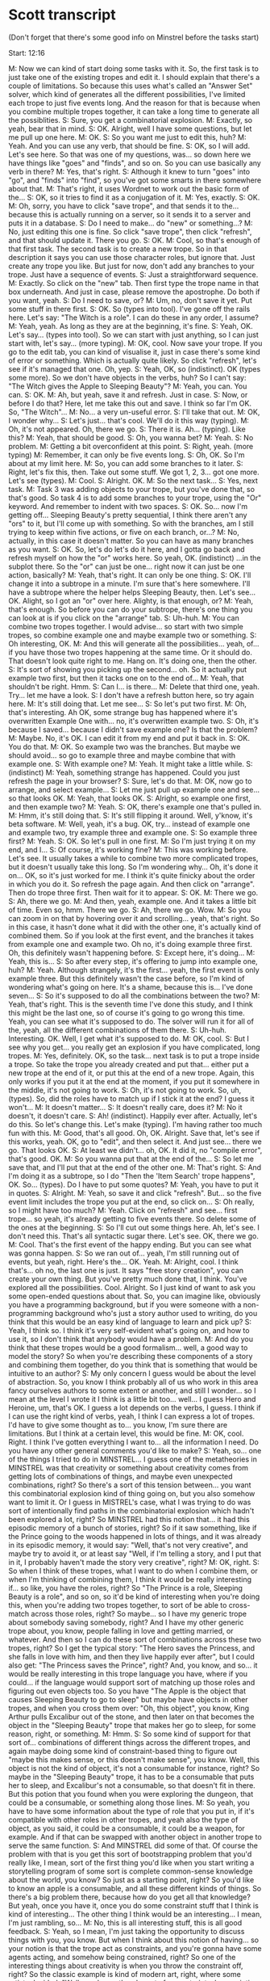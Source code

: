 * Scott transcript

(Don't forget that there's some good info on Minstrel before the tasks start)

Start: 12:16

M: Now we can kind of start doing some tasks with it. So, the first task is to just take one of the existing tropes and edit it. I should explain that there's a couple of limitations. So because this uses what's called an "Answer Set" solver, which kind of generates all the different possibilities, I've limited each trope to just five events long. And the reason for that is because when you combine multiple tropes together, it can take a long time to generate all the possiblities.
S: Sure, you get a combinatorial explosion.
M: Exactly, so yeah, bear that in mind.
S: OK. Alright, well I have some questions, but let me pull up one here.
M: OK.
S: So you want me just to edit this, huh?
M: Yeah. And you can use any verb, that should be fine.
S: OK, so I will add. Let's see here. So that was one of my questions, was... so down here we have things like "goes" and "finds", and so on. So you can use basically any verb in there?
M: Yes, that's right.
S: Although it knew to turn "goes" into "go", and "finds" into "find", so you've got some smarts in there somewhere about that.
M: That's right, it uses Wordnet to work out the basic form of the...
S: OK, so it tries to find it as a conjugation of it.
M: Yes, exactly.
S: OK.
M: Oh, sorry, you have to click "save trope", and that sends it to the... because this is actually running on a server, so it sends it to a server and puts it in a database.
S: Do I need to make... do "new" or something...?
M: No, just editing this one is fine. So click "save trope", then click "refresh", and that should update it. There you go.
S: OK.
M: Cool, so that's enough of that first task. The second task is to create a new trope. So in that description it says you can use those character roles, but ignore that. Just create any trope you like. But just for now, don't add any branches to your trope. Just have a sequence of events.
S: Just a straightforward sequence.
M: Exactly. So click on the "new" tab. Then first type the trope name in that box underneath. And just in case, please remove the apostrophe. Do both if you want, yeah.
S: Do I need to save, or?
M: Um, no, don't save it yet. Put some stuff in there first.
S: OK. So (types into tool). I've gone off the rails here. Let's say: "The Witch is a role". I can do these in any order, I assume?
M: Yeah, yeah. As long as they are at the beginning, it's fine.
S: Yeah, OK. Let's say... (types into tool). So we can start with just anything, so I can just start with, let's say... (more typing).
M: OK, cool. Now save your trope. If you go to the edit tab, you can kind of visualise it, just in case there's some kind of error or something. Which is actually quite likely. So click "refresh", let's see if it's managed that one. Oh, yep.
S: Yeah, OK, so (indistinct). OK (types some more). So we don't have objects in the verbs, huh? So I can't say: "The Witch gives the Apple to Sleeping Beauty"?
M: Yeah, you can. You can.
S: OK.
M: Ah, but yeah, save it and refresh. Just in case.
S: Now, or before I do that? Here, let me take this out and save. I think so far I'm OK. So, "The Witch"...
M: No... a very un-useful error.
S: I'll take that out.
M: OK, I wonder why...
S: Let's just... that's cool. We'll do it this way (typing).
M: Oh, it's not appeared. Oh, there we go.
S: There it is. Ah... (typing). Like this?
M: Yeah, that should be good.
S: Oh, you wanna bet?
M: Yeah.
S: No problem.
M: Getting a bit overconfident at this point.
S: Right, yeah. (more typing)
M: Remember, it can only be five events long.
S: Oh, OK. So I'm about at my limit here.
M: So, you can add some branches to it later.
S: Right, let's fix this, then. Take out some stuff. We got 1, 2, 3... got one more. Let's see (types).
M: Cool.
S: Alright. OK.
M: So the next task...
S: Yes, next task.
M: Task 3 was adding objects to your trope, but you've done that, so that's good. So task 4 is to add some branches to your trope, using the "Or" keyword. And remember to indent with two spaces.
S: OK. So... now I'm getting off... Sleeping Beauty's pretty sequential, I think there aren't any "ors" to it, but I'll come up with something. So with the branches, am I still trying to keep within five actions, or five on each branch, or...?
M: No, actually, in this case it doesn't matter. So you can have as many branches as you want.
S: OK. So, let's do let's do it here, and I gotta go back and refresh myself on how the "or" works here. So yeah, OK. (indistinct) ...in the subplot there. So the "or" can just be one... right now it can just be one action, basically?
M: Yeah, that's right. It can only be one thing.
S: OK. I'll change it into a subtrope in a minute. I'm sure that's here somewhere. I'll have a subtrope where the helper helps Sleeping Beauty, then. Let's see... OK. Alight, so I got an "or" over here. Alighty, is that enough, or?
M: Yeah, that's enough. So before you can do your subtrope, there's one thing you can look at is if you click on the "arrange" tab.
S: Uh-huh.
M: You can combine two tropes together. I would advise... so start with two simple tropes, so combine example one and maybe example two or something.
S: Oh interesting, OK.
M: And this will generate all the possibilities... yeah, of... if you have those two tropes happening at the same time. Or it should do. That doesn't look quite right to me. Hang on. It's doing one, then the other.
S: It's sort of showing you picking up the second... oh. So it actually put example two first, but then it tacks one on to the end of...
M: Yeah, that shouldn't be right. Hmm.
S: Can I... is there...
M: Delete that third one, yeah. Try... let me have a look.
S: I don't have a refresh button here, so try again here.
M: It's still doing that. Let me see...
S: So let's put two first.
M: Oh, that's interesting. Ah OK, some strange bug has happened where it's overwritten Example One with... no, it's overwritten example two.
S: Oh, it's because I saved... because I didn't save example one? Is that the problem?
M: Maybe. No, it's OK. I can edit it from my end and put it back in.
S: OK. You do that.
M: OK. So example two was the branches. But maybe we should avoid... so go to example three and maybe combine that with example one.
S: With example one?
M: Yeah. It might take a little while.
S: (indistinct)
M: Yeah, something strange has happened. Could you just refresh the page in your browser?
S: Sure, let's do that.
M: OK, now go to arrange, and select example...
S: Let me just pull up example one and see... so that looks OK.
M: Yeah, that looks OK.
S: Alright, so example one first, and then example two?
M: Yeah.
S: OK, there's example one that's pulled in.
M: Hmm, it's still doing that.
S: It's still flipping it around. Well, y'know, it's beta software.
M: Well, yeah, it's a bug. OK, try... instead of example one and example two, try example three and example one.
S: So example three first?
M: Yeah.
S: OK. So let's pull in one first.
M: So I'm just trying it on my end, and I...
S: Of course, it's working fine?
M: This was working before. Let's see. It usually takes a while to combine two more complicated tropes, but it doesn't usually take this long. So I'm wondering why... Oh, it's done it on... OK, so it's just worked for me. I think it's quite finicky about the order in which you do it. So refresh the page again. And then click on "arrange". Then do trope three first. Then wait for it to appear.
S: OK.
M: There we go.
S: Ah, there we go.
M: And then, yeah, example one. And it takes a little bit of time. Even so, hmm. There we go.
S: Ah, there we go. Wow.
M: So you can zoom in on that by hovering over it and scrolling... yeah, that's right. So in this case, it hasn't done what it did with the other one, it's actually kind of combined them. So if you look at the first event, and the branches it takes from example one and example two. Oh no, it's doing example three first. Oh, this definitely wasn't happening before.
S: Except here, it's doing...
M: Yeah, this is...
S: So after every step, it's offering to jump into example one, huh?
M: Yeah. Although strangely, it's the first... yeah, the first event is only example three. But this definitely wasn't the case before, so I'm kind of wondering what's going on here. It's a shame, because this is... I've done seven...
S: So it's supposed to do all the combinations between the two?
M: Yeah, that's right. This is the seventh time I've done this study, and I think this might be the last one, so of course it's going to go wrong this time. Yeah, you can see what it's supposed to do. The solver will run it for all of the, yeah, all the different combinations of them there.
S: Uh-huh. Interesting. OK. Well, I get what it's supposed to do.
M: OK, cool.
S: But I see why you get... you really get an explosion if you have complicated, long tropes.
M: Yes, definitely. OK, so the task... next task is to put a trope inside a trope. So take the trope you already created and put that... either put a new trope at the end of it, or put this at the end of a new trope. Again, this only works if you put it at the end at the moment, if you put it somewhere in the middle, it's not going to work.
S: Oh, it's not going to work. So, uh, (types). So, did the roles have to match up if I stick it at the end? I guess it won't...
M: It doesn't matter...
S: It doesn't really care, does it?
M: No it doesn't, it doesn't care.
S: Ah! (indistinct). Happily ever after. Actually, let's do this. So let's change this. Let's make (typing). I'm having rather too much fun with this.
M: Good, that's all good. Oh, OK. Alright. Save that, let's see if this works, yeah. OK, go to "edit", and then select it. And just see... there we go. That looks OK.
S: At least we didn't... oh, OK. It did it, no "compile error", that's good. OK.
M: So you wanna put that at the end of the...
S: So let me save that, and I'll put that at the end of the other one.
M: That's right.
S: And I'm doing it as a subtrope, so I do "Then the 'Item Search' trope happens", OK. So... (types). Do I have to put some quotes?
M: Yeah, you have to put it in quotes.
S: Alright.
M: Yeah, so save it and click "refresh". But... so the five event limit includes the trope you put at the end, so click on...
S: Oh really, so I might have too much?
M: Yeah. Click on "refresh" and see... first trope... so yeah, it's already getting to five events there. So delete some of the ones at the beginning.
S: So I'll cut out some things here. Ah, let's see. I don't need this. That's all syntactic sugar there. Let's see. OK, there we go.
M: Cool. That's the first event of the happy ending. But you can see what was gonna happen.
S: So we ran out of... yeah, I'm still running out of events, but yeah, right. Here's the... OK. Yeah.
M: Alright, cool. I think that's... oh no, the last one is just. It says "free story creation", you can create your own thing. But you've pretty much done that, I think. You've explored all the possibilities. Cool. Alright. So I just kind of want to ask you some open-ended questions about that. So, you can imagine like, obviously you have a programming background, but if you were someone with a non-programming background who's just a story author used to writing, do you think that this would be an easy kind of language to learn and pick up?
S: Yeah, I think so. I think it's very self-evident what's going on, and how to use it, so I don't think that anybody would have a problem.
M: And do you think that these tropes would be a good formalism... well, a good way to model the story? So when you're describing these components of a story and combining them together, do you think that is something that would be intuitive to an author?
S: My only concern I guess would be about the level of abstraction. So, you know I think probably all of us who work in this area fancy ourselves authors to some extent or another, and still I wonder... so I mean at the level I wrote it I think is a little bit too... well... I guess Hero and Heroine, um, that's OK. I guess a lot depends on the verbs, I guess. I think if I can use the right kind of verbs, yeah, I think I can express a lot of tropes. I'd have to give some thought as to... you know, I'm sure there are limitations. But I think at a certain level, this would be fine.
M: OK, cool. Right. I think I've gotten everything I want to... all the information I need. Do you have any other general comments you'd like to make?
S: Yeah, so... one of the things I tried to do in MINSTREL... I guess one of the metatheories in MINSTREL was that creativity or something about creativity comes from getting lots of combinations of things, and maybe even unexpected combinations, right? So there's a sort of this tension between... you want this combinatorial explosion kind of thing going on, but you also somehow want to limit it. Or I guess in MISTREL's case, what I was trying to do was sort of intentionally find paths in the combinatorial explosion which hadn't been explored a lot, right? So MINSTREL had this notion that... it had this episodic memory of a bunch of stories, right? So if it saw something, like if the Prince going to the woods happened in lots of things, and it was already in its episodic memory, it would say: "Well, that's not very creative", and maybe try to avoid it, or at least say "Well, if I'm telling a story, and I put that in it, I probably haven't made the story very creative", right?
M: OK, right.
S: So when I think of these tropes, what I want to do when I combine them, or when I'm thinking of combining them, I think it would be really interesting if... so like, you have the roles, right? So "The Prince is a role, Sleeping Beauty is a role", and so on, so it'd be kind of interesting when you're doing this, when you're adding two tropes together, to sort of be able to cross-match across those roles, right? So maybe... so I have my generic trope about somebody saving somebody, right? And I have my other generic trope about, you know, people falling in love and getting married, or whatever. And then so I can do these sort of combinations across these two tropes, right? So I get the typical story: "The Hero saves the Princess, and she falls in love with him, and then they live happily ever after", but I could also get: "The Princess saves the Prince", right? And, you know, and so... it would be really interesting in this trope language you have, where if you could... if the language would support sort of matching up those roles and figuring out even objects too. So you have "The Apple is the object that causes Sleeping Beauty to go to sleep" but maybe have objects in other tropes, and when you cross them over: "Oh, this object", you know, King Arthur pulls Excalibur out of the stone, and then later on that becomes the object in the "Sleeping Beauty" trope that makes her go to sleep, for some reason, right, or something.
M: Hmm.
S: So some kind of support for that sort of... combinations of different things across the different tropes, and again maybe doing some kind of constraint-based thing to figure out "maybe this makes sense, or this doesn't make sense", you know. Well, this object is not the kind of object, it's not a consumable for instance, right? So maybe in the "Sleeping Beauty" trope, it has to be a consumable that puts her to sleep, and Excalibur's not a consumable, so that doesn't fit in there. But this potion that you found when you were exploring the dungeon, that could be a consumable, or something along those lines.
M: So yeah, you have to have some information about the type of role that you put in, if it's compatible with other roles in other tropes, and yeah also the type of object, as you said, it could be a consumable, it could be a weapon, for example. And if that can be swapped with another object in another trope to serve the same function.
S: And MINSTREL did some of that. Of course the problem with that is you get this sort of bootstrapping problem that you'd really like, I mean, sort of the first thing you'd like when you start writing a storytelling program of some sort is complete common-sense knowledge about the world, you know? So just as a starting point, right? So you'd like to know an apple is a consumable, and all these different kinds of things. So there's a big problem there, because how do you get all that knowledge? But yeah, once you have it, once you do some constraint stuff that I think is kind of interesting... The other thing I think would be an interesting... I mean, I'm just rambling, so...
M: No, this is all interesting stuff, this is all good feedback.
S: Yeah, so I mean, I'm just taking the opportunity to discuss things with you, you know. But when I think about this notion of having... so your notion is that the trope act as constraints, and you're gonna have some agents acting, and somehow being constrained, right? So one of the interesting things about creativity is when you throw the constraint off, right? So the classic example is kind of modern art, right, where some artists decided: "Well, you know, there's sort of a constraint where paintings should look realistic, but what if we get rid of that?", you know? And we just, we paint stuff that doesn't look realistic. Or you can imagine, if you're doing fairytales, right? You have a constraint that the Hero is a man. But it would be really interesting to have a... some kind of meta-reasoning or something in the program that would say, or even just experiment really without knowing anything by saying: "Well, I'm going to throw this constraint out the door", right? Or even if I read a trope, and I say, you know, "The Woods is a place, and it happens here", maybe you'd have something which says: "Well, I'm going to try using this trope, but I'm gonna throw out that constraint, I'm gonna leave it out of the trope.".
M: Yeah, I think as you said, it would be nice to invert or subvert a trope by reversing the roles of some characters so as you said before, the princess rescues the hero, or whatever, in a trope. To have that kind of mechanism to add some kind of element of unexpected creativity to it, I think that would be a really good idea. What was I going to say? It's really late here. It's so late, I'm not really able to think straight. What you were saying before about the.. so adding some elements of creativity to it. So what did you just say about that?
S: Well, so, I can talk forever about creativity as you can imagine... so I think one thing is this notion of you know, you've got a big solution space in some sense, you know, whether it's combinations of your tropes and your actions, or whatever it is. And some parts of it are well-trodden, and some parts aren't, right? And so the ones that aren't are sort of intrinsically more interesting, let's say, or I would say that they are. On the other hand, they have to make sense, and they have to, well, they have to make sense not only in terms of the real world, but also in the sense of the storytelling, right? So you can't just publish a book which is 10,000 words that have never been used in this combination before. Well that's certainly new terrain, but it's not interesting, right? So there's this tension between structure and living within the constraints and being interesting by being in new spaces or selectively throwing out constraints and seeing where that gets you.
M: Yeah, so what I was going to say, which I forgot to say, which is: the way that this hooks into the multi-agent system, it's not just constraints, so the characters, the agents, see the story as a set of social norms which govern their behaviour. So, as they're social norms, they're kind of suggested behaviour, but they can actually change to break that, break these rules, and obviously there are certain consequences, there would be some penalty for breaking these rules. But if you give your characters, for example, emotional models, so that if they are able to attain their goals, they're happy, but if they're unable to, then they get angry. Then the angrier and angrier they get, the more likely they are just to say "The hell with it", and break away from these constraints, right?
S: That's interesting, yeah.
M: Yeah, so that's kind of what all this compiles to, a set of what we call social institutions, rather than just constraints.
S: So is the intention that the agents... so I write: "The Prince goes to the Woods", so is the intention that the Prince knows something about how to go to the woods, or...
M: Yeah, the Prince has a... you'd write the Prince with a plan involving going to the Woods.
S: Gotcha, OK. And he has, presumably his choices about, you know, he knows he can ride his horse there, he can walk there, something along those lines.
M: Yeah, exactly.
S: Gotcha. Hmm. Yeah, that's interesting. So another thing I always thought was kind of interesting or sort of fruitful area is: so supposing you get a whole boatload of these tropes. So one of the things MINSTREL did, right, so I said it had an episodic memory, right, so it put, you know, as it "read" stories, which I really just handcrafted and added to the memory, but you know, as it "read" stories they get added to the episodic memory. And the episodic memory does a couple of things. So one of the things is it notices generalisations, right? So "Oh, the Prince rode a horse in this story, and the Prince rode a horse in this story, and the Prince rode a horse in this story" and one of the things that comes out of that, like I that, like I said, is: well, you notice I've seen this a bunch of times, it's not very creative, you know. On the other hand, you do know "Oh, well 'Prince riding a horse' happens a lot of times, so I know that's a standard thing I can do", right?
M: So that's kind of like a trope, it identifies tropes in these stories.
S: Well, except it's not really capturing the literary aspect of the trope, right? So it's really just, it's more like learning to plan from the episodic memory. So if you see a bunch of stories where the Prince is in location A, and he ends up in location B, and in between it says he rode his horse, you can sort of learn from that: "Oh, to get from location A to location B, I can ride my horse", right? And then the other... the episodic memory also can do some generalisations, see if he walks from A to B, it can sort of figure out: "Oh, to get from A to B, I can walk or I can ride my horse", right?
M: Ah right, OK.
S: Right. So and then the other thing that MINSTREL's episodic memory did is it had these things which I called "TRANs", which, I don't know, stood for something. But basically the idea was that you could have some rules about how you could transform things. So for instance one of those things was "use an agent". So the transform "use an agent transform" says: "well, if you need to do something, you need to get from A to B, you can do it, or you can get an agent to do it for you". So that was kind of a general thing, but it would sort of figure out: "Oh, I can apply that to different things", right? So the story I tell in my dissertation is that when my little niece was like 8 years old or something, spilled her milk in the kitchen, and she knew she was going to be in trouble for spilling it, right? And normally grandma cleaned it up by getting paper towels. Well she couldn't reach the paper towels, right? I'm in the other room watching this. And so she leaves the apartment, and she goes next door, and she comes back with one of the kittens that had been born next door previously, and she puts it on the table to lick up the milk. So she's figured out: "Well, if I can't clean it up, I can get some agent to do it for me.". So you have these memories in there, it's kind of a silly example, but let's say you know that the Prince can get to the woods by walking there, but that's the only thing you know, but maybe through this you can figure out: "Well, I can get an agent to walk me there, instead of me walking there. Horses can walk. Oh - I can ride a horse there", right? On the other hand, if you pick the Princess to be your agent, "I have the Princess carry me to the woods", that doesn't make much sense, right? But you can sort of figure things out like that. So that's sort of level one, although I never really totally got this working, but the idea was: I could pull the story structures into episodic memory and let the same thing happen, right? So if I had what you would call a trope where the Prince goes somewhere. I might be able to automatically learn a variant of that trope, where instead of the Prince going somewhere, the Prince gets an agent to go somewhere for him and act on his behalf. So instead of the Prince going to the woods and kissing Sleeping Beauty, he gets somebody else, you know, the Jester, the Court Jester, to go and do it for him. Now that's a weird kind of thing, right, but in a way, that's actually kind of an interesting story, where does it go from there? So, I mean, again it comes back to the thing I was talking about, you've got different ways to generate different combinations of things, and somehow you want to constrain those to be interesting somehow. And in different ways. I forgot how I got started on that. Looking at what you've written, I can see writing sort of tropes that apply to tropes, right? I read a book once about writing, and about writing novels, and the author was like: "Basically, a novel is: somebody has a problem to solve, and this is how he's going to solve it.". He starts off doing it, and then there's a problem in how he's doing it, and then he solves that problem, but then there's a problem in how he does that, and there's this ripple of problems that eventually comes back and he solves the first problem, and everything's great. But that's kind of a meta-trope, right? So any trope where I'm going and trying to do something, in the middle of there I can pick one of the steps and I can say: "I'm going to break that step", and then I'll insert, as you have, a sort of sub-tropes thing. So I'll put another trope in there, and that will lead me off: I'm doing this, and then I'll do it again, and you can see how that sort of thing can cascade into ending up in a long story of fixing this, and fixing this, and fixing this, and eventually getting around to whatever you were initially trying to do.
M: Yeah, it sounds almost kind of like a recursive process. Yeah.
S: Yeah, but I can see in the framework you've set up there, I can see how that could work really easily. By extending the language, you can get this kind of really neat kind of fertile ecosystem of things you can combine in different ways. And one of the things that I never explored was sort of this notion of being an author assistant, right? So one of the problems when I talk about that is, you know, as they say, yeah, it's pretty cool when I say the Prince gets the horse to be his agent to take him to the woods. Oh, it's figured out how to ride a horse to the woods. It makes a lot less sense if the Princess is the one that carries him to the woods, right? But if you had a human author involved in it, you could imagine a thing where as the human author is typing in his tropes and everything, the system is popping up and saying "Look, you have a thing where the Prince is going to the woods. I have a trope where a guy tries to go somewhere, and he runs into a troll under the bridge, and the troll asks him to get some item. Maybe we could insert that here and make this trip to the woods more interesting.". But then if it suggests something completely stupid, it says: "Hey, the Prince goes to the woods, I have this trope where the Princess carries him to the woods", you can say: "Yeah, no, I think that's stupid. But I liked the idea about the troll".
M: Yeah, so I guess it's kind of like an IDE that suggests different courses of events.
S: Since you're more into the area of interactive fiction than I was, you would expect to have an author using this and building things with this, so that could be a cool thing. If you need another six years of research for your...
M: That's the thing, yeah.
S: Exactly. Believe me, I was in the graduate school for ten years.
M: Oh, wow.
S: Don't do what I did! That was probably a bad call.
M: I'm getting there, but, I only have a few more months to write up, actually.
S: Are you wrapping things up?
M: Yeah.
S: So you have a date to defend and everything already?
M: Almost. We're sending off for the external examiner to get the dates to defend. But it will be before October, hopefully.
S: Good luck.
M: Thanks very much.


